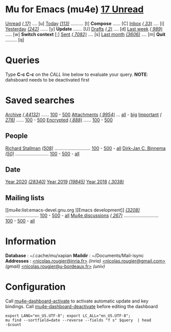 
* Mu for Emacs (mu4e)                                        *[[mu4e:flag:unread|%3d Unread][ 17 Unread]]*

[[mu4e:flag:unread][Unread]] /[[mu4e:flag:unread|(%3d)][( 17)]]/ .... [u]  [[mu4e:date:today..now][Today]] /[[mu4e:date:today..now|(%3d)][(113)]]/ .......... [t]  *Compose* ...... [C]
[[mu4e:m:/inria/inbox or m:/gmail/inbox or m:/univ/inbox][Inbox]]  /[[mu4e:m:/inria/inbox or m:/gmail/inbox or m:/univ/inbox|(%3d)][( 33)]]/ .... [i]  [[mu4e:date:2d..today and not date:today..now][Yesterday]] /[[mu4e:date:2d..today and not date:today..now|(%3d)][(242)]]/ ...... [y]  *Update* ....... [U]
[[mu4e:m:/inria/drafts or m:/gmail/drafts or m:/univ/drafts][Drafts]] /[[mu4e:m:/inria/drafts or m:/gmail/drafts or m:/univ/drafts|(%3d)][(  2)]]/ .... [d]  [[mu4e:date:7d..now][Last week]] /[[mu4e:date:7d..now|(%4d)][( 989)]]/ ..... [w]  *Switch context* [;]
[[mu4e:m:/inria/sent or m:/gmail/sent or m:/univ/sent][Sent]] /[[mu4e:m:/inria/sent or m:/gmail/sent or m:/univ/sent|(%5d)][( 7082)]]/ .... [s]  [[mu4e:date:4w..now][Last month]] /[[mu4e:date:4w..|(%4d)][(3606)]]/ .... [m]  *Quit* ......... [q]

* Queries

Type *C-c C-c* on the /CALL/ line below to evaluate your query.
*NOTE*: dahsboard needs to be deactivated first

#+CALL: query("flag:unread", 5)
#+RESULTS:

* Saved searches

[[mu4e:m:/inria/archive or m:/gmail/archive or m:/univ/archive][Archive]] /[[mu4e:m:/inria/archive or m:/gmail/archive or m:/univ/archive|(%6d)][( 44132)]]/ ...... [[mu4e:m:/inria/archive or m:/gmail/archive or m:/univ/archive||100][100]] - [[mu4e:m:/inria/archive or m:/gmail/archive or m:/univ/archive||500][500]]  [[mu4e:flag:attach][ Attachments]] /[[mu4e:flag:attach|(%5d)][( 9954)]]/ ... [[mu4e:flag:attach||99999][all]] - [[mu4e:size:10M..][big]]
[[mu4e:flag:flagged][Important]] /[[mu4e:flag:flagged|(%4d)][( 278)]]/ ...... [[mu4e:flag:flagged||100][100]] - [[mu4e:flag:flagged||500][500]]   [[mu4e:flag:encrypted][Encrypted]] /[[mu4e:flag:encrypted|(%4d)][( 888)]]/ ...... [[mu4e:flag:encrypted||100][100]] - [[mu4e:flag:encrypted||500][500]]

** People 

[[mu4e:from:rms@gnu.org][Richard Stallman]] /[[mu4e:from:rms@gnu.org|(%3d)][(508)]]/ ............................ [[mu4e:mu4e:from:rms@gnu.org||100][100]] - [[mu4e:from:rms@gnu.org||500][500]] - [[mu4e:from:rms@gnu.org||9999][all]]
[[mu4e:from:djcb@djcbsoftware.nl][Dirk-Jan C. Binnema]] /[[mu4e:from:djcb@djcbsoftware.nl|(%2d)][(50)]]/ .......................... [[mu4e:from:djcb@djcbsoftware.nl||100][100]] - [[mu4e:from:djcb@djcbsoftware.nl||500][500]] - [[mu4e:from:djcb@djcbsoftware.nl||9999][all]]

** Date

[[mu4e:date:20200101..20201231][Year 2020]] /[[mu4e:date:20200101..20201231|(%5d)][(28340)]]/ [[mu4e:date:20190101..20191231][       Year 2019]] /[[mu4e:date:20190101..20191231|(%5d)][(19845)]]/ [[mu4e:date:20180101..20181231][       Year 2018]] /[[mu4e:date:20180101..20181231|(%5d)][( 3038)]]/

** Mailing lists

[[mu4e:list:emacs-devel.gnu.org
][Emacs development]] /[[mu4e:list:emacs-devel.gnu.org|(%4d)][(3208)]]/ .......................... [[mu4e:list:emacs-devel.gnu.org||100][100]] - [[mu4e:list:emacs-devel.gnu.org||500][500]] - [[mu4e:list:emacs-devel.gnu.org||9999][all]]
[[mu4e:list:mu-discuss.googlegroups.com][Mu4e discussions]] /[[mu4e:list:mu-discuss.googlegroups.com|(%4d)][( 267)]]/ ........................... [[mu4e:list:mu-discuss.googlegroups.com||100][100]] - [[mu4e:list:mu-discuss.googlegroups.com||500][500]] - [[mu4e:list:mu-discuss.googlegroups.com||9999][all]]

* Information

*Database*  : ~/.cache/mu/xapian
*Maildir*   : ~/Documents/Mail-isync
*Addresses* : [[mailto:nicolas.rougier@inria.fr][<nicolas.rougier@inria.fr>]] /(inria)/
            [[mailto:nicolas.rougier@gmail.com][<nicolas.rougier@gmail.com>]] /(gmail)/
            [[mailto:nicolas.rougier@u-bordeaux.fr][<nicolas.rougier@u-bordeaux.fr>]] /(univ)/

* Configuration
:PROPERTIES:
:VISIBILITY: hideall
:END:

Call [[elisp:mu4e-dashboard-activate][mu4e-dashboard-activate]] to activate automatic update and key bindings.
Call [[elisp:mu4e-dashboard-deactivate][mu4e-dashboard-deactivate]] before editing the dashboard

#+STARTUP: showall showstars indent

#+NAME: query
#+BEGIN_SRC shell :results list raw :var query="flag:unread count=5 
export LANG="en_US.UTF-8"; export LC_ALL="en_US.UTF-8";
mu find --sortfield=date --reverse --fields "f s" $query  | head -$count
#+END_SRC

#+KEYMAP: u | mu4e-headers-search "flag:unread"
#+KEYMAP: i | mu4e-headers-search "m:/inria/inbox or m:/gmail/inbox or m:/univ/inbox"
#+KEYMAP: d | mu4e-headers-search "m:/inria/drafts or m:/gmail/drafts or m:/univ/drafts"
#+KEYMAP: s | mu4e-headers-search "m:/inria/sent or m:/gmail/sent or m:/univ/sent"

#+KEYMAP: t | mu4e-headers-search "date:today..now"
#+KEYMAP: y | mu4e-headers-search "date:2d..today and not date:today..now"
#+KEYMAP: w | mu4e-headers-search "date:7d..now"
#+KEYMAP: m | mu4e-headers-search "date:4w..now"

#+KEYMAP: C | mu4e-compose-new
#+KEYMAP: U | mu4e-dashboard-update
#+KEYMAP: ; | mu4e-context-switch
#+KEYMAP: q | mu4e-dashboard-quit
 
